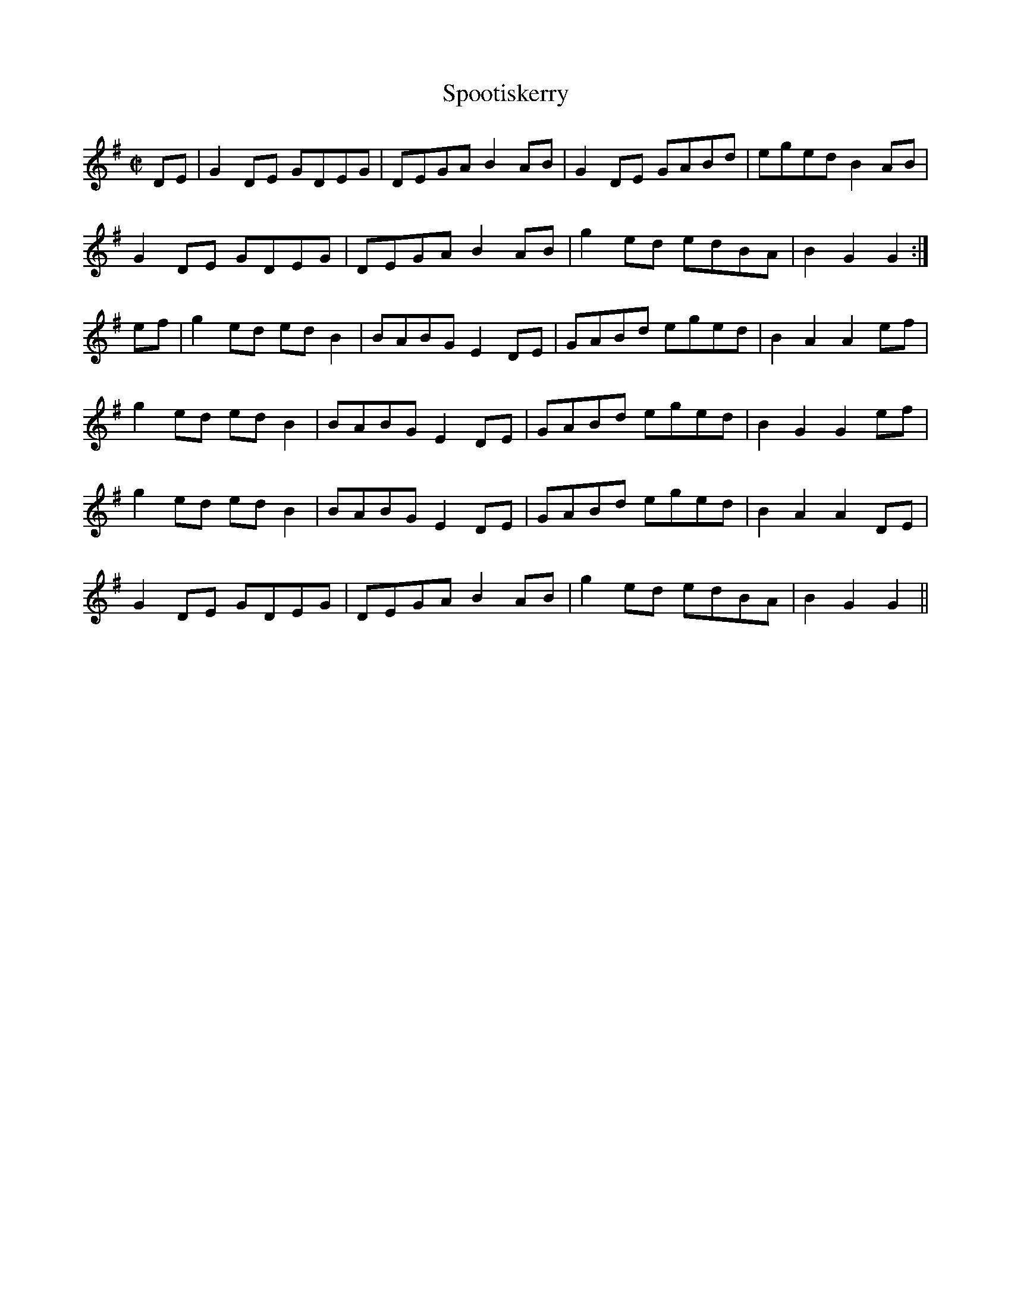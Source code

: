 X:90
T:Spootiskerry
M:C|
L:1/8
S:G (x3)
K:G
DE| G2 DE GDEG | DEGA B2 AB | G2 DE GABd | eged B2 AB |
G2 DE GDEG | DEGA B2 AB | g2 ed edBA | B2 G2 G2 :|
ef | g2 ed ed B2 | BABG E2 DE | GABd eged | B2 A2 A2 ef |
g2 ed ed B2 | BABG E2 DE | GABd eged | B2 G2 G2 ef |
g2 ed ed B2 | BABG E2 DE | GABd eged | B2 A2 A2 DE |
G2 DE GDEG | DEGA B2AB | g2 ed edBA | B2 G2 G2 ||
